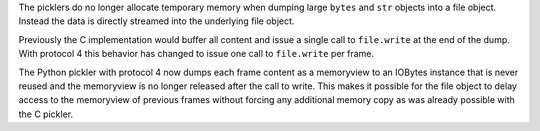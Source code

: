 The picklers do no longer allocate temporary memory when dumping large
``bytes`` and ``str`` objects into a file object. Instead the data is
directly streamed into the underlying file object.

Previously the C implementation would buffer all content and issue a
single call to ``file.write`` at the end of the dump. With protocol 4
this behavior has changed to issue one call to ``file.write`` per frame.

The Python pickler with protocol 4 now dumps each frame content as a
memoryview to an IOBytes instance that is never reused and the
memoryview is no longer released after the call to write. This makes it
possible for the file object to delay access to the memoryview of
previous frames without forcing any additional memory copy as was
already possible with the C pickler.
